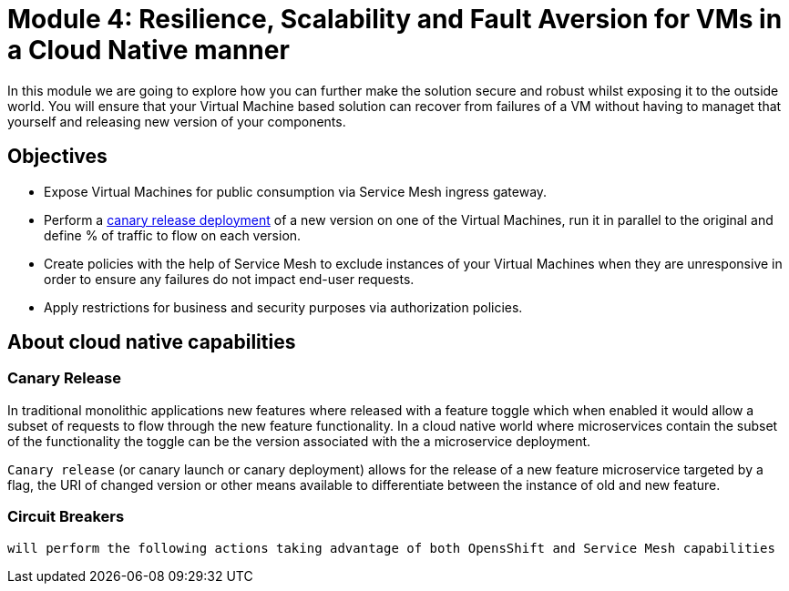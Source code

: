 # Module 4: Resilience, Scalability and Fault Aversion for VMs in a Cloud Native manner

In this module we are going to explore how you can further make the solution secure and robust whilst exposing it to the outside world. You will ensure that your Virtual Machine based solution can recover from failures of a VM without having to managet that yourself and releasing new version of your components.


## Objectives

* Expose Virtual Machines for public consumption via Service Mesh ingress gateway.
* Perform a https://en.wikipedia.org/wiki/Feature_toggle#Canary_release[canary release deployment] of a new version on one of the Virtual Machines, run it in parallel to the original and define % of traffic to flow on each version.
* Create policies with the help of Service Mesh to exclude instances of your Virtual Machines when they are unresponsive in order to ensure any failures do not impact end-user requests.
* Apply restrictions for business and security purposes via authorization policies.


## About cloud native capabilities

### Canary Release

In traditional monolithic applications new features where released with a feature toggle which when enabled it would allow a subset of requests to flow through the new feature functionality. In a cloud native world where microservices contain the subset of the functionality the toggle can be the version associated with the a microservice deployment.

`Canary release` (or canary launch or canary deployment) allows for the release of a new feature microservice targeted by a flag, the URI of changed version or other means available to differentiate between the instance of old and new feature.

### Circuit Breakers

 will perform the following actions taking advantage of both OpensShift and Service Mesh capabilities
